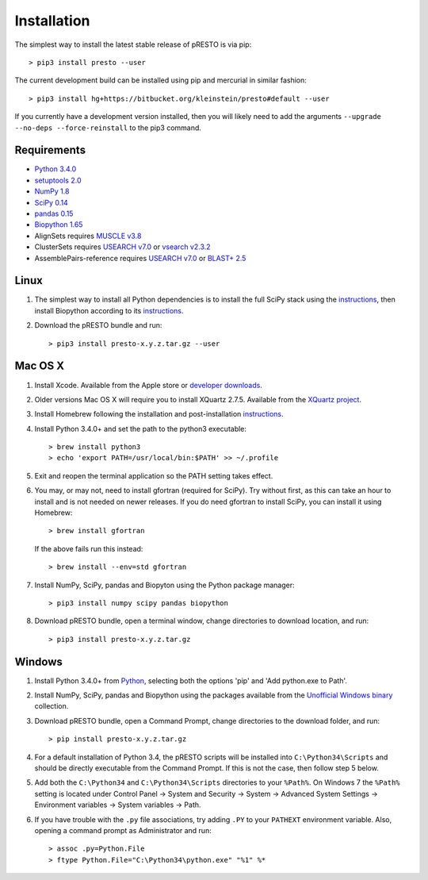 Installation
================================================================================

The simplest way to install the latest stable release of pRESTO is via pip::

    > pip3 install presto --user

The current development build can be installed using pip and mercurial in
similar fashion::

    > pip3 install hg+https://bitbucket.org/kleinstein/presto#default --user

If you currently have a development version installed, then you will likely
need to add the arguments ``--upgrade --no-deps --force-reinstall`` to the
pip3 command.

Requirements
--------------------------------------------------------------------------------

-  `Python 3.4.0 <http://python.org>`__
-  `setuptools 2.0 <http://bitbucket.org/pypa/setuptools>`__
-  `NumPy 1.8 <http://numpy.org>`__
-  `SciPy 0.14 <http://scipy.org>`__
-  `pandas 0.15 <http://pandas.pydata.org>`__
-  `Biopython 1.65 <http://biopython.org>`__
-  AlignSets requires `MUSCLE v3.8 <http://www.drive5.com/muscle>`__
-  ClusterSets requires `USEARCH v7.0 <http://www.drive5.com/usearch>`__
   or `vsearch v2.3.2 <https://github.com/torognes/vsearch>`__
-  AssemblePairs-reference requires `USEARCH v7.0 <http://www.drive5.com/usearch>`__
   or `BLAST+ 2.5 <ftp://ftp.ncbi.nlm.nih.gov/blast/executables/blast+/LATEST>`__

Linux
--------------------------------------------------------------------------------

1. The simplest way to install all Python dependencies is to install the
   full SciPy stack using the
   `instructions <http://scipy.org/install.html>`__, then install
   Biopython according to its
   `instructions <http://biopython.org/DIST/docs/install/Installation.html>`__.

2. Download the pRESTO bundle and run::

   > pip3 install presto-x.y.z.tar.gz --user

Mac OS X
--------------------------------------------------------------------------------

1. Install Xcode. Available from the Apple store or
   `developer downloads <http://developer.apple.com/downloads>`__.

2. Older versions Mac OS X will require you to install XQuartz 2.7.5. Available
   from the `XQuartz project <http://xquartz.macosforge.org/landing>`__.

3. Install Homebrew following the installation and post-installation
   `instructions <http://brew.sh>`__.

4. Install Python 3.4.0+ and set the path to the python3 executable::

   > brew install python3
   > echo 'export PATH=/usr/local/bin:$PATH' >> ~/.profile

5. Exit and reopen the terminal application so the PATH setting takes effect.

6. You may, or may not, need to install gfortran (required for SciPy). Try
   without first, as this can take an hour to install and is not needed on
   newer releases. If you do need gfortran to install SciPy, you can install it
   using Homebrew::

   > brew install gfortran

   If the above fails run this instead::

   > brew install --env=std gfortran

7. Install NumPy, SciPy, pandas and Biopyton using the Python package
   manager::

   > pip3 install numpy scipy pandas biopython

8. Download pRESTO bundle, open a terminal window, change directories
   to download location, and run::

   > pip3 install presto-x.y.z.tar.gz

Windows
--------------------------------------------------------------------------------

1. Install Python 3.4.0+ from `Python <http://python.org/downloads>`__,
   selecting both the options 'pip' and 'Add python.exe to Path'.

2. Install NumPy, SciPy, pandas and Biopython using the packages
   available from the
   `Unofficial Windows binary <http://www.lfd.uci.edu/~gohlke/pythonlibs>`__
   collection.

3. Download pRESTO bundle, open a Command Prompt, change directories to
   the download folder, and run::

   > pip install presto-x.y.z.tar.gz

4. For a default installation of Python 3.4, the pRESTO scripts will be
   installed into ``C:\Python34\Scripts`` and should be directly
   executable from the Command Prompt. If this is not the case, then
   follow step 5 below.

5. Add both the ``C:\Python34`` and ``C:\Python34\Scripts`` directories
   to your ``%Path%``. On Windows 7 the ``%Path%`` setting is located
   under Control Panel -> System and Security -> System -> Advanced
   System Settings -> Environment variables -> System variables -> Path.

6. If you have trouble with the ``.py`` file associations, try adding ``.PY``
   to your ``PATHEXT`` environment variable. Also, opening a
   command prompt as Administrator and run::

    > assoc .py=Python.File
    > ftype Python.File="C:\Python34\python.exe" "%1" %*